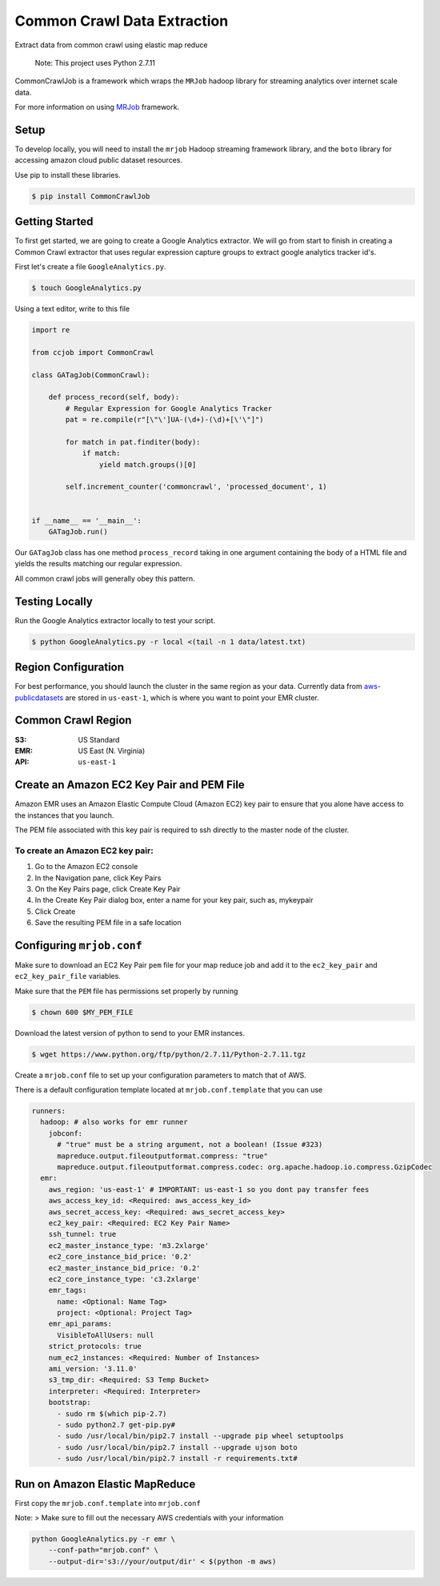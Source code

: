 Common Crawl Data Extraction
============================

Extract data from common crawl using elastic map reduce

    Note: This project uses Python 2.7.11

CommonCrawlJob is a framework which wraps the ``MRJob`` hadoop library for streaming
analytics over internet scale data.

For more information on using `MRJob`_ framework.

Setup
-----

To develop locally, you will need to install the ``mrjob`` Hadoop
streaming framework library, and the ``boto`` library for accessing amazon cloud
public dataset resources.

Use pip to install these libraries.

.. code:: sh

    $ pip install CommonCrawlJob

Getting Started
---------------

To first get started, we are going to create a Google Analytics extractor. We will go from start to
finish in creating a Common Crawl extractor that uses regular expression capture groups to extract
google analytics tracker id's.

First let's create a file ``GoogleAnalytics.py``.

.. code:: sh

   $ touch GoogleAnalytics.py

Using a text editor, write to this file

.. code:: python

    import re

    from ccjob import CommonCrawl

    class GATagJob(CommonCrawl):

        def process_record(self, body):
            # Regular Expression for Google Analytics Tracker
            pat = re.compile(r"[\"\']UA-(\d+)-(\d)+[\'\"]")

            for match in pat.finditer(body):
                if match:
                    yield match.groups()[0]

            self.increment_counter('commoncrawl', 'processed_document', 1)


    if __name__ == '__main__':
        GATagJob.run()

Our ``GATagJob`` class has one method ``process_record`` taking in one argument containing
the body of a HTML file and yields the results matching our regular expression.

All common crawl jobs will generally obey this pattern.

Testing Locally
---------------

Run the Google Analytics extractor locally to test your script.

.. code:: sh

    $ python GoogleAnalytics.py -r local <(tail -n 1 data/latest.txt)


Region Configuration
--------------------

For best performance, you should launch the cluster in the same region
as your data. Currently data from `aws-publicdatasets`_ are stored in
``us-east-1``, which is where you want to point your EMR cluster.

Common Crawl Region
-------------------
:S3: US Standard
:EMR: US East (N. Virginia)
:API: ``us-east-1``

Create an Amazon EC2 Key Pair and PEM File
------------------------------------------

Amazon EMR uses an Amazon Elastic Compute Cloud (Amazon EC2) key pair
to ensure that you alone have access to the instances that you launch.

The PEM file associated with this key pair is required to ssh directly to the master node of the cluster.

To create an Amazon EC2 key pair:
~~~~~~~~~~~~~~~~~~~~~~~~~~~~~~~~~
1. Go to the Amazon EC2 console
2. In the Navigation pane, click Key Pairs
3. On the Key Pairs page, click Create Key Pair
4. In the Create Key Pair dialog box, enter a name for your key pair, such as, mykeypair
5. Click Create
6. Save the resulting PEM file in a safe location

Configuring ``mrjob.conf``
--------------------------

Make sure to download an EC2 Key Pair ``pem`` file for your map reduce
job and add it to the ``ec2_key_pair`` and ``ec2_key_pair_file``
variables.

Make sure that the ``PEM`` file has permissions set properly by running

.. code:: sh

    $ chown 600 $MY_PEM_FILE

Download the latest version of python to send to your EMR instances.

.. code:: sh

   $ wget https://www.python.org/ftp/python/2.7.11/Python-2.7.11.tgz

Create a ``mrjob.conf`` file to set up your configuration parameters to match
that of AWS.

There is a default configuration template located at ``mrjob.conf.template`` that you can use



.. code:: yaml

    runners:
      hadoop: # also works for emr runner
        jobconf:
          # "true" must be a string argument, not a boolean! (Issue #323)
          mapreduce.output.fileoutputformat.compress: "true"
          mapreduce.output.fileoutputformat.compress.codec: org.apache.hadoop.io.compress.GzipCodec
      emr:
        aws_region: 'us-east-1' # IMPORTANT: us-east-1 so you dont pay transfer fees
        aws_access_key_id: <Required: aws_access_key_id>
        aws_secret_access_key: <Required: aws_secret_access_key>
        ec2_key_pair: <Required: EC2 Key Pair Name>
        ssh_tunnel: true
        ec2_master_instance_type: 'm3.2xlarge'
        ec2_core_instance_bid_price: '0.2'
        ec2_master_instance_bid_price: '0.2'
        ec2_core_instance_type: 'c3.2xlarge'
        emr_tags:
          name: <Optional: Name Tag>
          project: <Optional: Project Tag>
        emr_api_params:
          VisibleToAllUsers: null
        strict_protocols: true
        num_ec2_instances: <Required: Number of Instances>
        ami_version: '3.11.0'
        s3_tmp_dir: <Required: S3 Temp Bucket>
        interpreter: <Required: Interpreter>
        bootstrap:
          - sudo rm $(which pip-2.7)
          - sudo python2.7 get-pip.py#
          - sudo /usr/local/bin/pip2.7 install --upgrade pip wheel setuptoolps
          - sudo /usr/local/bin/pip2.7 install --upgrade ujson boto
          - sudo /usr/local/bin/pip2.7 install -r requirements.txt#

Run on Amazon Elastic MapReduce
-------------------------------

First copy the ``mrjob.conf.template`` into ``mrjob.conf``

Note: > Make sure to fill out the necessary AWS credentials with your
information

.. code:: sh

    python GoogleAnalytics.py -r emr \
        --conf-path="mrjob.conf" \
        --output-dir='s3://your/output/dir' < $(python -m aws)


.. _MRJob: https://pythonhosted.org/mrjob/

.. _aws-publicdatasets: https://aws.amazon.com/public-data-sets/
